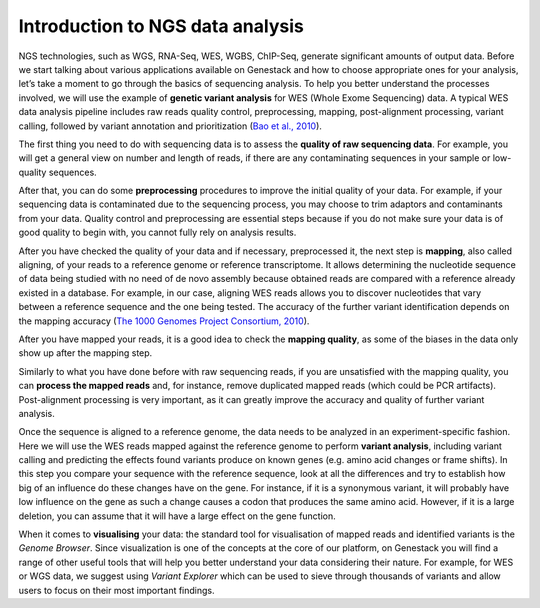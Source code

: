 Introduction to NGS data analysis
=================================

NGS technologies, such as WGS, RNA-Seq, WES, WGBS, ChIP-Seq, generate significant
amounts of output data. Before we start talking about various applications available
on Genestack and how to choose appropriate ones for your analysis, let’s take a moment
to go through the basics of sequencing analysis. To help you better understand
the processes involved, we will use the example of **genetic variant
analysis** for WES (Whole Exome Sequencing) data. A typical WES data analysis pipeline
includes raw reads quality control, preprocessing, mapping, post-alignment processing,
variant calling, followed by variant annotation and prioritization  (`Bao et al., 2010`_).

.. _`Bao et al., 2010`: https://www.ncbi.nlm.nih.gov/pmc/articles/PMC4179624/

The first thing you need to do with sequencing data is to assess the **quality of raw
sequencing data**. For example, you will get a general view on number and length of
reads, if there are any contaminating sequences in your sample or low-quality sequences.

After that, you can do some **preprocessing** procedures to improve the initial
quality of your data. For example, if your sequencing data is contaminated due to
the sequencing process, you may choose to trim adaptors and contaminants from your data.
Quality control and preprocessing are essential steps because if you do not
make sure your data is of good quality to begin with, you cannot fully rely
on analysis results.

After you have checked the quality of your data and if necessary, preprocessed it,
the next step is **mapping**, also called aligning, of your reads to a reference
genome or reference transcriptome. It allows determining the nucleotide sequence
of data being studied with no need of de novo assembly because obtained reads
are compared with a reference already existed in a database.
For example, in our case, aligning WES reads allows you to discover nucleotides that vary
between a reference sequence and the one being tested. The accuracy of the further variant
identification depends on the mapping accuracy (`The 1000 Genomes Project Consortium, 2010`_).

.. _`The 1000 Genomes Project Consortium, 2010`: http://www.nature.com/nature/journal/v467/n7319/full/nature09534.html

After you have mapped your reads, it is a good idea to check the **mapping quality**, as
some of the biases in the data only show up after the mapping step.

Similarly to what you have done before with raw sequencing reads, if you are unsatisfied
with the mapping quality, you can **process the mapped reads** and, for instance, remove
duplicated mapped reads (which could be PCR artifacts). Post-alignment processing is very
important, as it can greatly improve the accuracy and quality of further variant analysis.

Once the sequence is aligned to a reference genome, the data needs to be analyzed in
an experiment-specific fashion. Here we will use the WES reads mapped against
the reference genome to perform **variant analysis**, including variant calling and
predicting the effects  found variants produce on known genes (e.g. amino acid changes
or frame shifts). In this step you compare your sequence with the reference sequence,
look at all the differences and try to establish how big of an influence do these changes
have on the gene. For instance, if it is a synonymous variant, it will
probably have low influence on the gene as such a change causes a codon that produces the same
amino acid. However, if it is a large deletion, you can assume that it will have a large effect
on the gene function.

When it comes to **visualising** your data: the standard tool for visualisation of mapped reads and
identified variants is the *Genome Browser*. Since visualization is one of the concepts at the core
of our platform, on Genestack you will find a range of other useful tools that will help you
better understand your data considering their nature. For example, for WES or WGS data, we suggest
using *Variant Explorer* which can be used to sieve through thousands of variants and  allow users
to focus on their most important findings.
